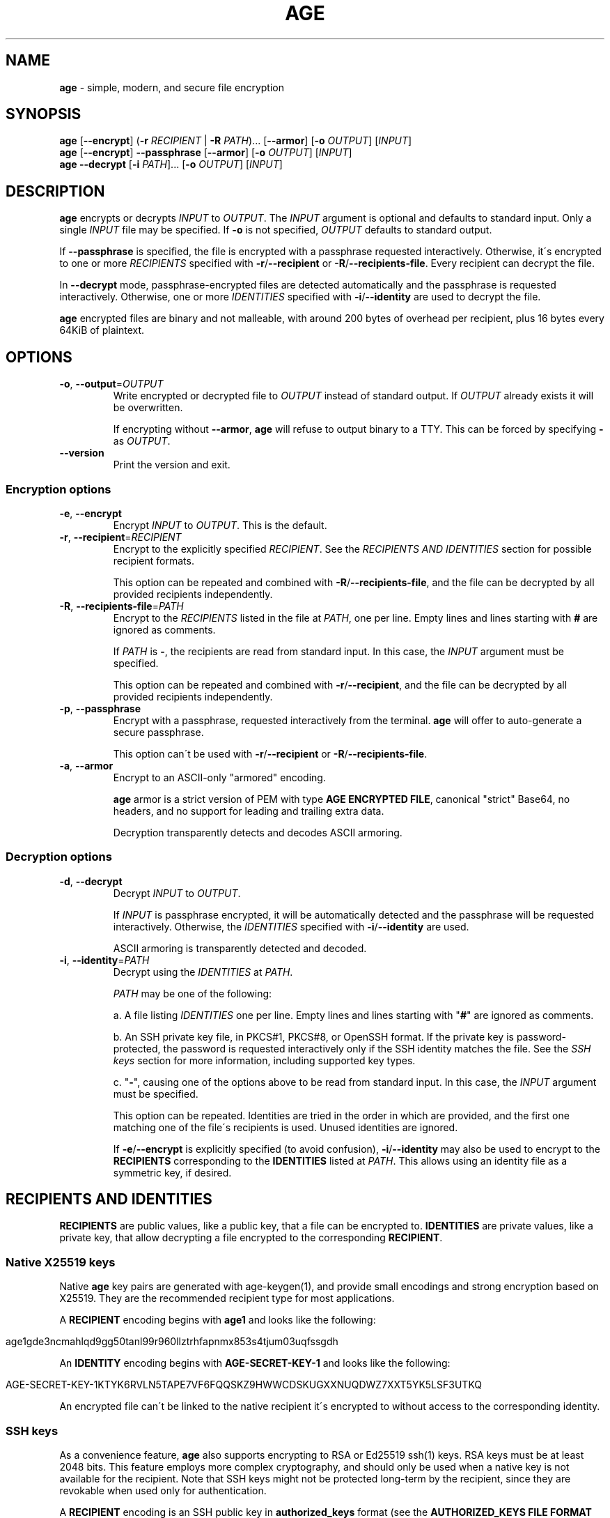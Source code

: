 .\" generated with Ronn/v0.7.3
.\" http://github.com/rtomayko/ronn/tree/0.7.3
.
.TH "AGE" "1" "October 2021" "" ""
.
.SH "NAME"
\fBage\fR \- simple, modern, and secure file encryption
.
.SH "SYNOPSIS"
\fBage\fR [\fB\-\-encrypt\fR] (\fB\-r\fR \fIRECIPIENT\fR | \fB\-R\fR \fIPATH\fR)\.\.\. [\fB\-\-armor\fR] [\fB\-o\fR \fIOUTPUT\fR] [\fIINPUT\fR]
.
.br
\fBage\fR [\fB\-\-encrypt\fR] \fB\-\-passphrase\fR [\fB\-\-armor\fR] [\fB\-o\fR \fIOUTPUT\fR] [\fIINPUT\fR]
.
.br
\fBage\fR \fB\-\-decrypt\fR [\fB\-i\fR \fIPATH\fR]\.\.\. [\fB\-o\fR \fIOUTPUT\fR] [\fIINPUT\fR]
.
.br
.
.SH "DESCRIPTION"
\fBage\fR encrypts or decrypts \fIINPUT\fR to \fIOUTPUT\fR\. The \fIINPUT\fR argument is optional and defaults to standard input\. Only a single \fIINPUT\fR file may be specified\. If \fB\-o\fR is not specified, \fIOUTPUT\fR defaults to standard output\.
.
.P
If \fB\-\-passphrase\fR is specified, the file is encrypted with a passphrase requested interactively\. Otherwise, it\'s encrypted to one or more \fIRECIPIENTS\fR specified with \fB\-r\fR/\fB\-\-recipient\fR or \fB\-R\fR/\fB\-\-recipients\-file\fR\. Every recipient can decrypt the file\.
.
.P
In \fB\-\-decrypt\fR mode, passphrase\-encrypted files are detected automatically and the passphrase is requested interactively\. Otherwise, one or more \fIIDENTITIES\fR specified with \fB\-i\fR/\fB\-\-identity\fR are used to decrypt the file\.
.
.P
\fBage\fR encrypted files are binary and not malleable, with around 200 bytes of overhead per recipient, plus 16 bytes every 64KiB of plaintext\.
.
.SH "OPTIONS"
.
.TP
\fB\-o\fR, \fB\-\-output\fR=\fIOUTPUT\fR
Write encrypted or decrypted file to \fIOUTPUT\fR instead of standard output\. If \fIOUTPUT\fR already exists it will be overwritten\.
.
.IP
If encrypting without \fB\-\-armor\fR, \fBage\fR will refuse to output binary to a TTY\. This can be forced by specifying \fB\-\fR as \fIOUTPUT\fR\.
.
.TP
\fB\-\-version\fR
Print the version and exit\.
.
.SS "Encryption options"
.
.TP
\fB\-e\fR, \fB\-\-encrypt\fR
Encrypt \fIINPUT\fR to \fIOUTPUT\fR\. This is the default\.
.
.TP
\fB\-r\fR, \fB\-\-recipient\fR=\fIRECIPIENT\fR
Encrypt to the explicitly specified \fIRECIPIENT\fR\. See the \fIRECIPIENTS AND IDENTITIES\fR section for possible recipient formats\.
.
.IP
This option can be repeated and combined with \fB\-R\fR/\fB\-\-recipients\-file\fR, and the file can be decrypted by all provided recipients independently\.
.
.TP
\fB\-R\fR, \fB\-\-recipients\-file\fR=\fIPATH\fR
Encrypt to the \fIRECIPIENTS\fR listed in the file at \fIPATH\fR, one per line\. Empty lines and lines starting with \fB#\fR are ignored as comments\.
.
.IP
If \fIPATH\fR is \fB\-\fR, the recipients are read from standard input\. In this case, the \fIINPUT\fR argument must be specified\.
.
.IP
This option can be repeated and combined with \fB\-r\fR/\fB\-\-recipient\fR, and the file can be decrypted by all provided recipients independently\.
.
.TP
\fB\-p\fR, \fB\-\-passphrase\fR
Encrypt with a passphrase, requested interactively from the terminal\. \fBage\fR will offer to auto\-generate a secure passphrase\.
.
.IP
This option can\'t be used with \fB\-r\fR/\fB\-\-recipient\fR or \fB\-R\fR/\fB\-\-recipients\-file\fR\.
.
.TP
\fB\-a\fR, \fB\-\-armor\fR
Encrypt to an ASCII\-only "armored" encoding\.
.
.IP
\fBage\fR armor is a strict version of PEM with type \fBAGE ENCRYPTED FILE\fR, canonical "strict" Base64, no headers, and no support for leading and trailing extra data\.
.
.IP
Decryption transparently detects and decodes ASCII armoring\.
.
.SS "Decryption options"
.
.TP
\fB\-d\fR, \fB\-\-decrypt\fR
Decrypt \fIINPUT\fR to \fIOUTPUT\fR\.
.
.IP
If \fIINPUT\fR is passphrase encrypted, it will be automatically detected and the passphrase will be requested interactively\. Otherwise, the \fIIDENTITIES\fR specified with \fB\-i\fR/\fB\-\-identity\fR are used\.
.
.IP
ASCII armoring is transparently detected and decoded\.
.
.TP
\fB\-i\fR, \fB\-\-identity\fR=\fIPATH\fR
Decrypt using the \fIIDENTITIES\fR at \fIPATH\fR\.
.
.IP
\fIPATH\fR may be one of the following:
.
.IP
a\. A file listing \fIIDENTITIES\fR one per line\. Empty lines and lines starting with "\fB#\fR" are ignored as comments\.
.
.IP
b\. An SSH private key file, in PKCS#1, PKCS#8, or OpenSSH format\. If the private key is password\-protected, the password is requested interactively only if the SSH identity matches the file\. See the \fISSH keys\fR section for more information, including supported key types\.
.
.IP
c\. "\fB\-\fR", causing one of the options above to be read from standard input\. In this case, the \fIINPUT\fR argument must be specified\.
.
.IP
This option can be repeated\. Identities are tried in the order in which are provided, and the first one matching one of the file\'s recipients is used\. Unused identities are ignored\.
.
.IP
If \fB\-e\fR/\fB\-\-encrypt\fR is explicitly specified (to avoid confusion), \fB\-i\fR/\fB\-\-identity\fR may also be used to encrypt to the \fBRECIPIENTS\fR corresponding to the \fBIDENTITIES\fR listed at \fIPATH\fR\. This allows using an identity file as a symmetric key, if desired\.
.
.SH "RECIPIENTS AND IDENTITIES"
\fBRECIPIENTS\fR are public values, like a public key, that a file can be encrypted to\. \fBIDENTITIES\fR are private values, like a private key, that allow decrypting a file encrypted to the corresponding \fBRECIPIENT\fR\.
.
.SS "Native X25519 keys"
Native \fBage\fR key pairs are generated with age\-keygen(1), and provide small encodings and strong encryption based on X25519\. They are the recommended recipient type for most applications\.
.
.P
A \fBRECIPIENT\fR encoding begins with \fBage1\fR and looks like the following:
.
.IP "" 4
.
.nf

age1gde3ncmahlqd9gg50tanl99r960llztrhfapnmx853s4tjum03uqfssgdh
.
.fi
.
.IP "" 0
.
.P
An \fBIDENTITY\fR encoding begins with \fBAGE\-SECRET\-KEY\-1\fR and looks like the following:
.
.IP "" 4
.
.nf

AGE\-SECRET\-KEY\-1KTYK6RVLN5TAPE7VF6FQQSKZ9HWWCDSKUGXXNUQDWZ7XXT5YK5LSF3UTKQ
.
.fi
.
.IP "" 0
.
.P
An encrypted file can\'t be linked to the native recipient it\'s encrypted to without access to the corresponding identity\.
.
.SS "SSH keys"
As a convenience feature, \fBage\fR also supports encrypting to RSA or Ed25519 ssh(1) keys\. RSA keys must be at least 2048 bits\. This feature employs more complex cryptography, and should only be used when a native key is not available for the recipient\. Note that SSH keys might not be protected long\-term by the recipient, since they are revokable when used only for authentication\.
.
.P
A \fBRECIPIENT\fR encoding is an SSH public key in \fBauthorized_keys\fR format (see the \fBAUTHORIZED_KEYS FILE FORMAT\fR section of sshd(8)), starting with \fBssh\-rsa\fR or \fBssh\-ed25519\fR, like the following:
.
.IP "" 4
.
.nf

ssh\-rsa AAAAB3NzaC1yc2EAAAADAQABAAABgQDULTit0KUehbi[\.\.\.]GU4BtElAbzh8=
ssh\-ed25519 AAAAC3NzaC1lZDI1NTE5AAAAIH9pO5pz22JZEas[\.\.\.]l1uZc31FGYMXa
.
.fi
.
.IP "" 0
.
.P
The comment at the end of the line, if present, is ignored\.
.
.P
In recipient files passed to \fB\-R\fR/\fB\-\-recipients\-file\fR, unsupported but valid SSH public keys are ignored with a warning, to facilitate using \fBauthorized_keys\fR or GitHub \fB\.keys\fR files\. (See \fIEXAMPLES\fR\.)
.
.P
An \fBIDENTITY\fR is an SSH private key \fIfile\fR passed individually to \fB\-i\fR/\fB\-\-identity\fR\. Note that keys held on hardware tokens such as YubiKeys or accessed via ssh\-agent(1) are not supported\.
.
.P
An encrypted file \fIcan\fR be linked to the SSH public key it was encrypted to\. This is so that \fBage\fR can identify the correct SSH private key before requesting its password, if any\.
.
.SH "EXIT STATUS"
\fBage\fR will exit 0 if and only if encryption or decryption are successful for the full length of the input\.
.
.P
If an error occurs during decryption, partial output might still be generated, but only if it was possible to securely authenticate it\. No unauthenticathed output is ever released\.
.
.SH "BACKWARDS COMPATIBILITY"
Files encrypted with a stable version (not alpha, beta, or release candidate) of \fBage\fR, or with any v1\.0\.0 beta or release candidate, will decrypt with any later version of the tool\.
.
.P
If decrypting older files poses a security risk, doing so might cause an error by default\. In this case, a flag will be provided to force the operation\.
.
.SH "EXAMPLES"
Generate a new identity, encrypt data, and decrypt:
.
.IP "" 4
.
.nf

$ age\-keygen \-o key\.txt
Public key: age1ql3z7hjy54pw3hyww5ayyfg7zqgvc7w3j2elw8zmrj2kg5sfn9aqmcac8p

$ tar cvz ~/data | age \-r age1ql3z7hjy54pw3hyww5ayyfg7zqgvc7w3j2elw8zmrj2kg5sfn9aqmcac8p > data\.tar\.gz\.age

$ age \-d \-o data\.tar\.gz \-i key\.txt data\.tar\.gz\.age
.
.fi
.
.IP "" 0
.
.P
Encrypt \fBexample\.jpg\fR to multiple recipients and output to \fBexample\.jpg\.age\fR:
.
.IP "" 4
.
.nf

$ age \-o example\.jpg\.age \-r age1ql3z7hjy54pw3hyww5ayyfg7zqgvc7w3j2elw8zmrj2kg5sfn9aqmcac8p \e
    \-r age1lggyhqrw2nlhcxprm67z43rta597azn8gknawjehu9d9dl0jq3yqqvfafg example\.jpg
.
.fi
.
.IP "" 0
.
.P
Encrypt to a list of recipients:
.
.IP "" 4
.
.nf

$ cat > recipients\.txt
# Alice
age1ql3z7hjy54pw3hyww5ayyfg7zqgvc7w3j2elw8zmrj2kg5sfn9aqmcac8p
# Bob
age1lggyhqrw2nlhcxprm67z43rta597azn8gknawjehu9d9dl0jq3yqqvfafg

$ age \-R recipients\.txt example\.jpg > example\.jpg\.age
.
.fi
.
.IP "" 0
.
.P
Encrypt and decrypt a file using a passphrase:
.
.IP "" 4
.
.nf

$ age \-p secrets\.txt > secrets\.txt\.age
Enter passphrase (leave empty to autogenerate a secure one):
Using the autogenerated passphrase "release\-response\-step\-brand\-wrap\-ankle\-pair\-unusual\-sword\-train"\.

$ age \-d secrets\.txt\.age > secrets\.txt
Enter passphrase:
.
.fi
.
.IP "" 0
.
.P
Encrypt and decrypt with an SSH public key:
.
.IP "" 4
.
.nf

$ age \-R ~/\.ssh/id_ed25519\.pub example\.jpg > example\.jpg\.age

$ age \-d \-i ~/\.ssh/id_ed25519 example\.jpg\.age > example\.jpg
.
.fi
.
.IP "" 0
.
.P
Encrypt to the SSH keys of a GitHub user:
.
.IP "" 4
.
.nf

$ curl https://github\.com/benjojo\.keys | age \-R \- example\.jpg > example\.jpg\.age
.
.fi
.
.IP "" 0
.
.SH "SEE ALSO"
age\-keygen(1)
.
.SH "AUTHORS"
Filippo Valsorda \fIage@filippo\.io\fR
